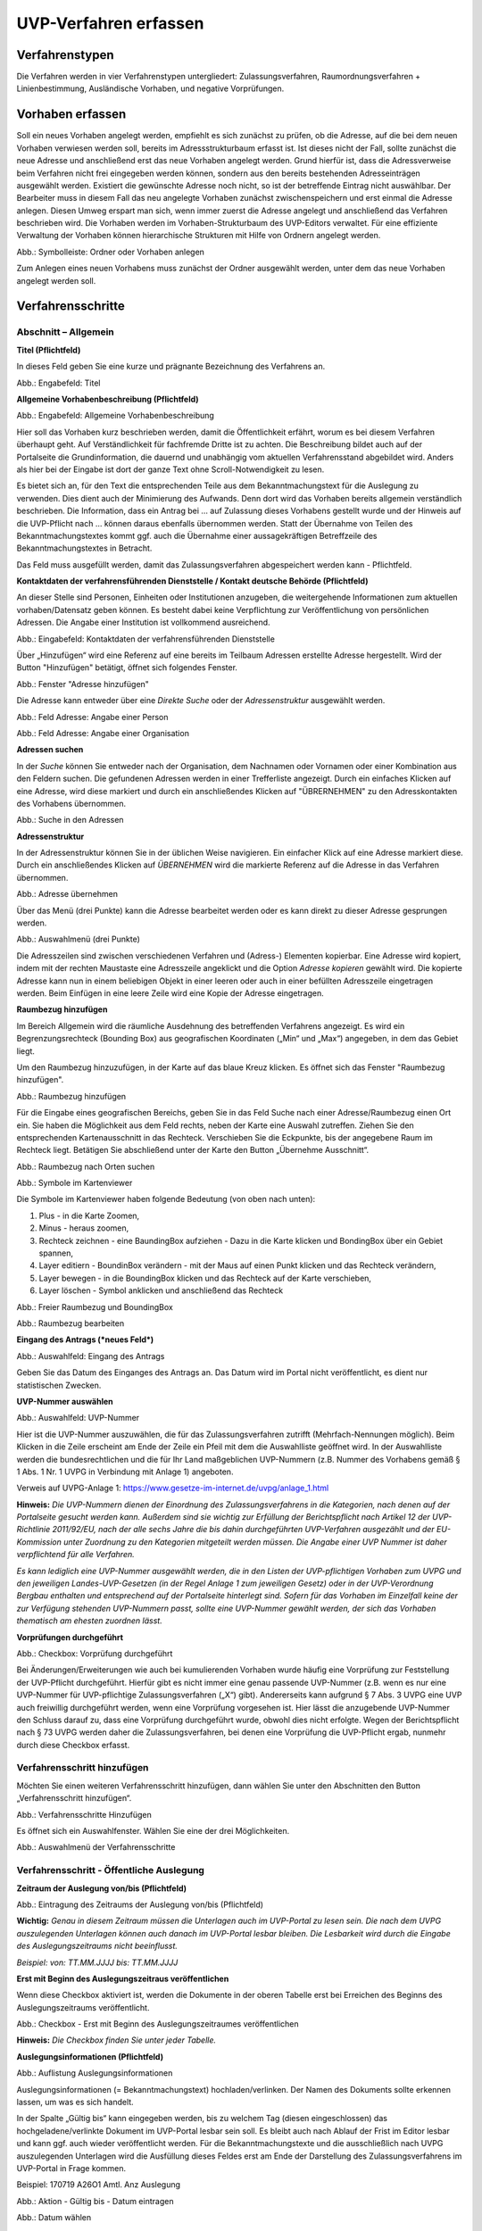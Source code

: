 ======================
UVP-Verfahren erfassen
======================

Verfahrenstypen
---------------

Die Verfahren werden in vier Verfahrenstypen untergliedert:
Zulassungsverfahren, Raumordnungsverfahren + Linienbestimmung, Ausländische Vorhaben, und negative Vorprüfungen.

.. image:: ../img-ige-ng/vorhaben/ige-ng_vorhaben_icons-typen.png
   :width: 400



Vorhaben erfassen
-----------------

Soll ein neues Vorhaben angelegt werden, empfiehlt es sich zunächst zu prüfen, ob die Adresse, auf die bei dem neuen Vorhaben verwiesen werden soll, bereits im Adressstrukturbaum erfasst ist. Ist dieses nicht der Fall, sollte zunächst die neue Adresse und anschließend erst das neue Vorhaben angelegt werden. Grund hierfür ist, dass die Adressverweise beim Verfahren nicht frei eingegeben werden können, sondern aus den bereits bestehenden Adresseinträgen ausgewählt werden. Existiert die gewünschte Adresse noch nicht, so ist der betreffende Eintrag nicht auswählbar. Der Bearbeiter muss in diesem Fall das neu angelegte Vorhaben zunächst zwischenspeichern und erst einmal die Adresse anlegen. Diesen Umweg erspart man sich, wenn immer zuerst die Adresse angelegt und anschließend das Verfahren beschrieben wird.
Die Vorhaben werden im Vorhaben-Strukturbaum des UVP-Editors verwaltet. Für eine effiziente Verwaltung der Vorhaben können hierarchische Strukturen mit Hilfe von Ordnern angelegt werden. 
 
.. image:: ../img-ige-ng/vorhaben/ige-ng_vorhaben_ordner-erstellen.png
   :width: 300

Abb.: Symbolleiste: Ordner oder Vorhaben anlegen

Zum Anlegen eines neuen Vorhabens muss zunächst der Ordner ausgewählt werden, unter dem das neue Vorhaben angelegt werden soll.


Verfahrensschritte
------------------

Abschnitt – Allgemein
``````````````````````

**Titel (Pflichtfeld)**

In dieses Feld geben Sie eine kurze und prägnante Bezeichnung des Verfahrens an.

.. image:: ../img-ige-ng/vorhaben/ige-ng_vorhaben_neuen-datensatz-anlegen.png
   :width: 400

Abb.: Engabefeld: Titel
 
**Allgemeine Vorhabenbeschreibung (Pflichtfeld)**

.. image:: ../img-ige-ng/vorhaben/ige-ng_eingabefeld_vorhabenbeschreibung.png

Abb.: Engabefeld: Allgemeine Vorhabenbeschreibung
 
Hier soll das Vorhaben kurz beschrieben werden, damit die Öffentlichkeit erfährt, worum es bei diesem Verfahren überhaupt geht. Auf Verständlichkeit für fachfremde Dritte ist zu achten. Die Beschreibung bildet auch auf der Portalseite die Grundinformation, die dauernd und unabhängig vom aktuellen Verfahrensstand abgebildet wird. Anders als hier bei der Eingabe ist dort der ganze Text ohne Scroll-Notwendigkeit zu lesen.

Es bietet sich an, für den Text die entsprechenden Teile aus dem Bekanntmachungstext für die Auslegung zu verwenden. Dies dient auch der Minimierung des Aufwands. Denn dort wird das Vorhaben bereits allgemein verständlich beschrieben. Die Information, dass ein Antrag bei … auf Zulassung dieses Vorhabens gestellt wurde und der Hinweis auf die UVP-Pflicht nach … können daraus ebenfalls übernommen werden. Statt der Übernahme von Teilen des Bekanntmachungstextes kommt ggf. auch die Übernahme einer aussagekräftigen Betreffzeile des Bekanntmachungstextes in Betracht.

Das Feld muss ausgefüllt werden, damit das Zulassungsverfahren abgespeichert werden kann - Pflichtfeld.

**Kontaktdaten der verfahrensführenden Dienststelle / 
Kontakt deutsche Behörde (Pflichtfeld)**

An dieser Stelle sind Personen, Einheiten oder Institutionen anzugeben, die weitergehende Informationen zum aktuellen vorhaben/Datensatz geben können. Es besteht dabei keine Verpflichtung zur Veröffentlichung von persönlichen Adressen. Die Angabe einer Institution ist vollkommend ausreichend.

.. image:: ../img-ige-ng/vorhaben/ige-ng_kontaktdaten.png
   :width: 400

Abb.: Eingabefeld: Kontaktdaten der verfahrensführenden Dienststelle

Über „Hinzufügen“ wird eine Referenz auf eine bereits im Teilbaum Adressen erstellte Adresse hergestellt. Wird der Button "Hinzufügen" betätigt, öffnet sich folgendes Fenster.

.. image:: ../img-ige-ng/vorhaben/ige-ng_felder_adresse-hinzufuegen.png
   :width: 500

Abb.: Fenster  "Adresse hinzufügen"

Die Adresse kann entweder über eine *Direkte Suche* oder der *Adressenstruktur* ausgewählt werden. 

.. image:: ../img-ige-ng/vorhaben/ige-ng_felder_vorhaben-adresse_person.png
   :width: 500
   
Abb.: Feld Adresse: Angabe einer Person

.. image:: ../img-ige-ng/vorhaben/ige-ng_felder_vorhaben-adresse_organisation.png
   :width: 500
   
Abb.: Feld Adresse: Angabe einer Organisation


**Adressen suchen**

In der *Suche* können Sie entweder nach der Organisation, dem Nachnamen oder Vornamen oder einer Kombination aus den Feldern suchen.
Die gefundenen Adressen werden in einer Trefferliste angezeigt. Durch ein einfaches Klicken auf eine Adresse, wird diese markiert und durch ein anschließendes Klicken auf "ÜBRERNEHMEN" zu den Adresskontakten des Vorhabens übernommen.

.. image:: ../img-ige-ng/vorhaben/ige-ng_felder_vorhaben-adresse_suche.png
   :width: 400

Abb.: Suche in den Adressen

**Adressenstruktur**

In der Adressenstruktur können Sie in der üblichen Weise navigieren. Ein einfacher Klick auf eine Adresse markiert diese. Durch ein anschließendes Klicken auf *ÜBERNEHMEN* wird die markierte Referenz auf die Adresse in das Verfahren übernommen. 

.. image:: ../img-ige-ng/vorhaben/ige-ng_felder_vorhaben-adresse_uebernehmen.png
   :width: 400

Abb.: Adresse übernehmen

Über das Menü (drei Punkte) kann die Adresse bearbeitet werden oder es kann direkt zu dieser Adresse gesprungen werden.

.. image:: ../img-ige-ng/vorhaben/ige-ng_felder_vorhaben-adresse_auswahlmenue.png
   :width: 400

Abb.: Auswahlmenü (drei Punkte)

Die Adresszeilen sind zwischen verschiedenen Verfahren und (Adress-) Elementen kopierbar. Eine Adresse wird kopiert, indem mit der rechten Maustaste eine Adresszeile angeklickt und die Option *Adresse kopieren* gewählt wird. Die kopierte Adresse kann nun in einem beliebigen Objekt in einer leeren oder auch in einer befüllten Adresszeile eingetragen werden. Beim Einfügen in eine leere Zeile wird eine Kopie der Adresse eingetragen. 

**Raumbezug hinzufügen**

Im Bereich Allgemein wird die räumliche Ausdehnung des betreffenden Verfahrens angezeigt. Es wird ein Begrenzungsrechteck (Bounding Box) aus geografischen Koordinaten („Min“ und „Max“) angegeben, in dem das Gebiet liegt. 

Um den Raumbezug hinzuzufügen, in der Karte auf das blaue Kreuz klicken. Es öffnet sich das Fenster "Raumbezug hinzufügen".

.. image:: ../img-ige-ng/vorhaben/ige-ng_felder_raumbezug.png

Abb.: Raumbezug hinzufügen

Für die Eingabe eines geografischen Bereichs, geben Sie in das Feld Suche nach einer Adresse/Raumbezug einen Ort ein. Sie haben die Möglichkeit aus dem Feld rechts, neben der Karte eine Auswahl zutreffen.  Ziehen Sie den entsprechenden Kartenausschnitt in das Rechteck. Verschieben Sie die Eckpunkte, bis der angegebene Raum im Rechteck liegt. Betätigen Sie abschließend unter der Karte den Button „Übernehme Ausschnitt“.

.. image:: ../img-ige-ng/vorhaben/ige-ng_raumbezug_ortsangabe.png

Abb.: Raumbezug nach Orten suchen

.. image:: ../img-ige-ng/vorhaben/ige-ng_raumbezug_viewer.png
   :width: 300

Abb.: Symbole im Kartenviewer

Die Symbole im Kartenviewer haben folgende Bedeutung (von oben nach unten): 

1. Plus - in die Karte Zoomen, 
2. Minus - heraus zoomen, 
3. Rechteck zeichnen - eine BaundingBox aufziehen - Dazu in die Karte klicken und BondingBox über ein Gebiet spannen, 
4. Layer editiern - BoundinBox verändern - mit der Maus auf einen Punkt klicken und das Rechteck verändern, 
5. Layer bewegen - in die BoundingBox klicken und das Rechteck auf der Karte verschieben, 
6. Layer löschen - Symbol anklicken und anschließend das Rechteck

.. image:: ../img-ige-ng/vorhaben/ige-ng_raumbezug_freier-raumbezug.png

Abb.: Freier Raumbezug und BoundingBox

.. image:: ../img-ige-ng/vorhaben/ige-ng_raumbezug_bearbeiten.png

Abb.: Raumbezug bearbeiten



























**Eingang des Antrags (*neues Feld*)**

.. image:: ../img-ige-ng/vorhaben/ige-ng_felder_eingang-des-antrags.png

Abb.: Auswahlfeld: Eingang des Antrags
 
Geben Sie das Datum des Einganges des Antrags an. Das Datum wird im Portal nicht veröffentlicht, es dient nur statistischen Zwecken.

**UVP-Nummer auswählen**

.. image:: ../img-ige-ng/vorhaben/ige-ng_felder_uvp-nummern.png


Abb.: Auswahlfeld: UVP-Nummer

.. image:: ../img-ige-ng/vorhaben/ige-ng_felder_uvp-nummern_auswahl.png
 
 
Hier ist die UVP-Nummer auszuwählen, die für das Zulassungsverfahren zutrifft (Mehrfach-Nennungen möglich). Beim Klicken in die Zeile erscheint am Ende der Zeile ein Pfeil mit dem die Auswahlliste geöffnet wird. In der Auswahlliste werden die bundesrechtlichen und die für Ihr Land maßgeblichen UVP-Nummern (z.B. Nummer des Vorhabens gemäß § 1 Abs. 1 Nr. 1 UVPG in Verbindung mit Anlage 1) angeboten.

Verweis auf UVPG-Anlage 1: https://www.gesetze-im-internet.de/uvpg/anlage_1.html

**Hinweis:** *Die UVP-Nummern dienen der Einordnung des Zulassungsverfahrens in die Kategorien, nach denen auf der Portalseite gesucht werden kann. Außerdem sind sie wichtig zur Erfüllung der Berichtspflicht nach Artikel 12 der UVP-Richtlinie 2011/92/EU, nach der alle sechs Jahre die bis dahin durchgeführten UVP-Verfahren ausgezählt und der EU-Kommission unter Zuordnung zu den Kategorien mitgeteilt werden müssen. Die Angabe einer UVP Nummer ist daher verpflichtend für alle Verfahren.*

*Es kann lediglich eine UVP-Nummer ausgewählt werden, die in den Listen der UVP-pflichtigen Vorhaben zum UVPG und den jeweiligen Landes-UVP-Gesetzen (in der Regel Anlage 1 zum jeweiligen Gesetz) oder in der UVP-Verordnung Bergbau enthalten und entsprechend auf der Portalseite hinterlegt sind. Sofern für das Vorhaben im Einzelfall keine der zur Verfügung stehenden UVP-Nummern passt, sollte eine UVP-Nummer gewählt werden, der sich das Vorhaben thematisch am ehesten zuordnen lässt.*

**Vorprüfungen durchgeführt**

.. image:: ../img-ige-ng/vorhaben/ige-ng_felder_vorpruefung-durchgefuehrt.png
   :width: 400

Abb.: Checkbox: Vorprüfung durchgeführt
 
Bei Änderungen/Erweiterungen wie auch bei kumulierenden Vorhaben wurde häufig eine Vorprüfung zur Feststellung der UVP-Pflicht durchgeführt. Hierfür gibt es nicht immer eine genau passende UVP-Nummer (z.B. wenn es nur eine UVP-Nummer für UVP-pflichtige Zulassungsverfahren („X“) gibt). Andererseits kann aufgrund § 7 Abs. 3 UVPG eine UVP auch freiwillig durchgeführt werden, wenn eine Vorprüfung vorgesehen ist. Hier lässt die anzugebende UVP-Nummer den Schluss darauf zu, dass eine Vorprüfung durchgeführt wurde, obwohl dies nicht erfolgte. Wegen der Berichtspflicht nach § 73 UVPG werden daher die Zulassungsverfahren, bei denen eine Vorprüfung die UVP-Pflicht ergab, nunmehr durch diese Checkbox erfasst.

Verfahrensschritt hinzufügen
````````````````````````````

Möchten Sie einen weiteren Verfahrensschritt hinzufügen, dann wählen Sie unter den Abschnitten den Button „Verfahrensschritt hinzufügen“.

.. image:: ../img-ige-ng/vorhaben/ige-ng_felder_eroerterungstermin.png
   :width: 400

Abb.: Verfahrensschritte Hinzufügen
 
Es öffnet sich ein Auswahlfenster. Wählen Sie eine der drei Möglichkeiten.
 
.. image:: ../img-ige-ng/vorhaben/ige-ng_verfahrensschritt-hinzufuegen_auswahl.png
   :width: 400

Abb.: Auswahlmenü der Verfahrensschritte

Verfahrensschritt - Öffentliche Auslegung
`````````````````````````````````````````
 
 
**Zeitraum der Auslegung von/bis (Pflichtfeld)**

.. image:: ../img-ige-ng/vorhaben/ige-ng_felder_zeitraum-der-auslegung.png


Abb.: Eintragung des Zeitraums der Auslegung von/bis (Pflichtfeld)

**Wichtig:** 
*Genau in diesem Zeitraum müssen die Unterlagen auch im UVP-Portal zu lesen sein. Die nach dem UVPG auszulegenden Unterlagen können auch danach im UVP-Portal lesbar bleiben. Die Lesbarkeit wird durch die Eingabe des Auslegungszeitraums nicht beeinflusst.*

*Beispiel: von: TT.MM.JJJJ bis: TT.MM.JJJJ*

**Erst mit Beginn des Auslegungszeitraus veröffentlichen**

Wenn diese Checkbox aktiviert ist, werden die Dokumente in der oberen Tabelle erst bei Erreichen des Beginns des Auslegungszeitraums veröffentlicht.

.. image:: ../img-ige-ng/vorhaben/ige-ng_felder_mit-beginn-des-auslegungszeitraumes-veroeffentlichen.png
   :width: 600 

Abb.: Checkbox - Erst mit Beginn des Auslegungszeitraumes veröffentlichen
 
**Hinweis:** *Die Checkbox finden Sie unter jeder Tabelle.*

**Auslegungsinformationen (Pflichtfeld)**

.. image:: ../img-ige-ng/vorhaben/ige-ng_felder_auslegungsinformation.png
   
Abb.: Auflistung Auslegungsinformationen

Auslegungsinformationen (= Bekanntmachungstext) hochladen/verlinken. Der Namen des Dokuments sollte erkennen lassen, um was es sich handelt.

In der Spalte „Gültig bis“ kann eingegeben werden, bis zu welchem Tag (diesen eingeschlossen) das hochgeladene/verlinkte Dokument im UVP-Portal lesbar sein soll. Es bleibt auch nach Ablauf der Frist im Editor lesbar und kann ggf. auch wieder veröffentlicht werden. Für die Bekanntmachungstexte und die ausschließlich nach UVPG auszulegenden Unterlagen wird die Ausfüllung dieses Feldes erst am Ende der Darstellung des Zulassungsverfahrens im UVP-Portal in Frage kommen.

Beispiel: 170719 A26O1 Amtl. Anz Auslegung


.. image:: ../img-ige-ng/vorhaben/ige-ng_aktion.png
   :width: 200

Abb.: Aktion - Gültig bis - Datum eintragen


.. image:: ../img-ige-ng/vorhaben/ige-ng_fenster_eintag-bearbeiten.png
   :width: 400

Abb.: Datum wählen


**Funktion "BEARBEITEN"**

.. image:: ../img-ige-ng/vorhaben/ige-ng_dokumente_bearbeiten.png

Abb.: Menü Bearbeiten / Aktion


.. image:: ../img-ige-ng/vorhaben/ige-ng_dokument-upload_bearbeiten-funktionen.png

Abb.: Sortierfunktion (sechs Punkte)


**UVP Bericht / Antragsunterlagen (Pflichtfeld)**

.. image:: ../img-ige-ng/vorhaben/ige-ng_dokumente_pflichtfelder.png

Abb.: Feld - UVP Bericht / Antragsunterlagen
 
UVP-Bericht/Antragsunterlagen hochladen/verlinken. Die Namen der Dokumente sollten erkennen lassen, um was es sich handelt.

Hier ist der UVP-Bericht nach § 16 UVPG einzustellen. Der Vorhabenträger hat den UVP-Bericht auch elektronisch vorzulegen, § 16 Abs. 9 UVPG. Sollen auf freiwilliger Basis zusätzlich auch die anderen Antragsunterlagen in das UVP-Portal gestellt werden, kann dies an dieser Stelle geschehen.

In der Spalte „Gültig bis“ kann im Format TT.MM.JJJJ eingegeben werden, bis zu welchem Tag (diesen eingeschlossen) das hochgeladene/verlinkte Dokument im UVP-Portal lesbar sein soll. Es bleibt auch nach Ablauf der Frist im Editor lesbar und kann ggf. auch wieder veröffentlicht werden. Für die Bekanntmachungstexte und die ausschließlich nach UVPG auszulegenden Unterlagen wird die Ausfüllung dieses Feldes erst am Ende der Darstellung des Zulassungsverfahrens im UVP-Portal in Frage kommen.

**Hochladen und automatisches Entpacken von ZIP Archiven**

Es besteht die Möglichkeit gepackte Dateien in das UVP-Portal zuladen. Dazu muss der Schalter „ZIP-Archive nach dem Übernehmen entpacken“ angeklickt nach rechts geschoben werden.

.. image:: ../img-ige-ng/vorhaben/ige-ng_dokumente_hochladen-zip.png
   :width: 400

Abb.: Dialog Datei (en) hochladen mit Schalter für das Entpacken von ZIP-Dateien
 
Der Name der ZIP Datei bleibt erhalten, die Ordnerstrukturen bleiben erhalten und werden nach Ordnern und Dateien alphabetisch sortiert übernommen.

.. image:: ../img-ige-ng/vorhaben/ige-ng_dokumente_liste.png

Abb.: Auflistung UVP Bericht/Antragsunterlagen mit entpackten Dateien
 
Im Portal erfolgt die Darstellung hierarchisch, die Struktur innerhalb des ZIP Archives bleibt erhalten.

**Berichte und Empfehlungen (optionales Feld)**
 
.. image:: ../img-ige-ng/vorhaben/ige-ng_dokumente_berichte.png

Abb.: Auflistung der Berichte und Empfehlungen

Berichte und Empfehlungen hochladen oder verlinken. Die Namen der Dokumente sollten erkennen lassen, um was es sich handelt.

Wenn zum Zeitpunkt des Beginns des Beteiligungsverfahrens entscheidungserhebliche Berichte und Empfehlungen betreffend das Vorhaben bei der zuständigen Behörde vorgelegen haben, sind diese nach § 19 Abs. 2 Nr. 2 UVPG zur Einsicht für die Öffentlichkeit auszulegen und daher auch in das UVP-Portal einzustellen. Hierbei kann es sich um bereits vorab eingegangene Stellungnahmen der zu beteiligenden Behörden, aber auch von der zuständigen Behörde eingeholte besondere Gutachten zu dem beabsichtigten Vorhaben handeln (so Wagner in: Hoppe/Beckmann, UVPG-Kommentar, § 9 Rdnr. 32). Da solche Unterlagen nicht unbedingt vorliegen, handelt es sich um kein Pflichtfeld.
In der Spalte „Gültig bis“ kann im Format TT.MM.JJJJ eingegeben werden, bis zu welchem Tag (diesen eingeschlossen) das hochgeladene/verlinkte Dokument im UVP-Portal lesbar sein soll.

Es bleibt auch nach Ablauf der Frist im Editor lesbar und kann ggf. auch wieder veröffentlicht werden. Für die Bekanntmachungstexte und die ausschließlich nach UVPG auszulegenden Unterlagen wird die Ausfüllung dieses Feldes erst am Ende der Darstellung des Zulassungsverfahrens im UVP-Portal in Frage kommen.

Beispiel: 2022-06-29 Zustandsanalyse FFH-Gebiet Oberes Hochtal

**Weitere Unterlagen (optionales Feld)**

.. image:: ../img-ige-ng/vorhaben/ige-ng_dokumente_weitere-unterlagen.png

Abb.: Auflistung weiterer Unterlagen
 
Ggf. weitere Unterlagen - auch nach Ende der Auslegung - hochladen/verlinken. Die Namen der Dokumente sollten erkennen lassen, um was es sich handelt.

Abgesehen von den nach § 19 Abs. 2 UVPG auszulegenden Unterlagen kann es weitere Unterlagen geben, deren Veröffentlichung im UVP-Portal sich anbietet, ohne dass hierzu eine Pflicht bestünde. Dies kann z.B. für weitere Informationen im Sinne des § 19 Abs. 3 UVPG, die für die Entscheidung über die Zulässigkeit des Vorhabens von Bedeutung sein können, die der zuständigen Behörde aber erst nach Beginn des Beteiligungsverfahrens vorliegen, gelten. Solche Informationen sind nach den Bestimmungen des Bundes und der Länder über den Zugang zu Umweltinformationen zugänglich zu machen, also nach Antrag auf Zugang zu den Umweltinformationen bei der zuständigen Behörde.

In der Spalte *Gültig bis* kann im Format TT.MM.JJJJ eingegeben werden, bis zu welchem Tag (diesen eingeschlossen) das hochgeladene/verlinkte Dokument im UVP-Portal lesbar sein soll. Es bleibt auch nach Ablauf der Frist im Editor lesbar und kann ggf. auch wieder veröffentlicht werden. Für die Bekanntmachungstexte und die ausschließlich nach UVPG auszulegenden Unterlagen wird die Ausfüllung dieses Feldes erst am Ende der Darstellung des Zulassungsverfahrens im UVP-Portal in Frage kommen.


Verfahrensschritt - Erörterungstermin
``````````````````````````````````````

.. image:: ../img-ige-ng/vorhaben/ige-ng_felder_eroerterungstermin.png

Abb.: Zeitraum der Erörterung


Eintragung des Zeitraums der Erörterung.

Wenn der Erörterungstermin an einem Tag stattfinden wird, reicht es aus, das Feld „Am/vom“ auszufüllen. Wird der Erörterungstermin in mehrere Termine aufgeteilt, ist der Zeitraum vom ersten bis zum letzten Termin einzugeben. Eine Listung einzelner Termine ist nicht möglich. Diese Information wird sich aber aus dem Bekanntmachungstext bzw. den Informationen zum Erörterungstermin ergeben, auf die der Nutzer bzw. die Nutzerin des UVP-Portals durch einen Hinweis verwiesen wird.

Beispiel: Am/vom: TT.MM.JJJJ bis: TT.MM.JJJJ

**Information zum Erörterungstermin (optionales Feld)**

.. image:: ../img-ige-ng/vorhaben/ige-ng_felder_informationen-zum-eroerterungstermin.png

Abb.: Auflistung Informationen zum Erörterungstermin
 
Informationen zum Erörterungstermin hochladen/verlinken. Die Namen der Dokumente sollten erkennen lassen, um was es sich handelt – Pflichtfeld.

In der Spalte „Gültig bis“ kann im Format TT.MM.JJJJ eingegeben werden, bis zu welchem Tag (diesen eingeschlossen) das hochgeladene/verlinkte Dokument im UVP-Portal lesbar sein soll. Es bleibt auch nach Ablauf der Frist im Editor lesbar und kann ggf. auch wieder veröffentlicht werden. Für die Bekanntmachungstexte und die ausschließlich nach UVPG auszulegenden Unterlagen wird die Ausfüllung dieses Feldes erst am Ende der Darstellung des Zulassungsverfahrens im UVP-Portal in Frage kommen.

Beispiel: 170815_Bekanntmachung_EÖT_WKA-Erxleben


Verfahrensschritt - Entscheidung über die Zulassung
````````````````````````````````````````````````````
 
Datum der Entscheidung (Pflichtfeld)

.. image:: ../img-ige-ng/vorhaben/ige-ng_felder_datum-der-entscheidung.png

Abb.: Feld Datum der Entscheidung
 
Eintragung des Datums der Entscheidung.

Beispiel: 25.05.2021


**Auslegungsinformationen (Pflichtfeld)**

.. image:: ../img-ige-ng/vorhaben/ige-ng_felder_auslegungsinformation.png

Abb.: Auflistungen Auslegungsinformationen
 
Auslegungsinformationen (= Bekanntmachungstext) hochladen/verlinken. Der Namen des Dokuments sollte erkennen lassen, um was es sich handelt.

In der Spalte „Gültig bis“ kann im Format TT.MM.JJJJ eingegeben werden, bis zu welchem Tag (diesen eingeschlossen) das hochgeladene/verlinkte Dokument im UVP-Portal lesbar sein soll. Es bleibt auch nach Ablauf der Frist im Editor lesbar und kann ggf. auch wieder veröffentlicht werden. Für die Bekanntmachungstexte und die ausschließlich nach UVPG auszulegenden Unterlagen wird die Ausfüllung dieses Feldes erst am Ende der Darstellung des Zulassungsverfahrens im UVP-Portal in Frage kommen.

Beispiel: 2021-05-25_Bekanntmachung_Entscheidung

**Entscheidung (Pflichtfeld)**

.. image:: ../img-ige-ng/vorhaben/ige-ng_felder_entscheidung.png
   :width: 500

Abb.: Tabelle Entscheidung

 
Entscheidung über die Zulassung, ggf. mit Anlagen hochladen/verlinken. Die Namen der Dokumente sollten erkennen lassen, um was es sich handelt.

In der Spalte „Gültig bis“ kann im Format TT.MM.JJJJ eingegeben werden, bis zu welchem Tag (diesen eingeschlossen) das hochgeladene/verlinkte Dokument im UVP-Portal lesbar sein soll. Es bleibt auch nach Ablauf der Frist im Editor lesbar und kann ggf. auch wieder veröffentlicht werden. Für die Bekanntmachungstexte und die ausschließlich nach UVPG auszulegenden Unterlagen wird die Ausfüllung dieses Feldes erst am Ende der Darstellung des Zulassungsverfahrens im UVP-Portal in Frage kommen.

Beispiel: 2021-05-25_Bekanntmachung-Entscheidung_WKA-Erxleben


Dokument-Upload & Verfahrensschritt löschen
````````````````````````````````````````````

**Dokument Upload**

**Dateien hochladen**
Über den Link *Dokument-Upload* können Dokumente zum beschreibenden Verfahren hochgeladen werden.
 
.. image:: ../img-ige-ng/vorhaben/ige-ng_felder_auslegungsinformation.png

Abb.: Auflistung Auslegungsinformationen

Durch das Betätigen des Buttons "DATEIEN HOCHLADEN", öffnet sich das Fenster mit der Bezeichnung "Datei(en) hochladen".
 
Darin den Button "DATEI AUSWÄHLEN ..." betätigen. Es werden die Dateien des eigene PC angezeigt. Hier die entsprechenden Dateien markieren und unten rechts den Button "Öffnen" betätigen. Die Dateien werden in das System geladen und im Fenster "Datei(en) hochladen" angezeigt. Wenn das Hochladen ohne Fehler funktioniert hat, bekommen die Dateibezeichnungen im Fenster einen grünen Haken. Durch Betätigung des Buttons "ÜBERNEHMEN" übertragen Sie anschließend die hochgeladenen Dokumente in die Liste.

Neben den Hochladen von einzelnen Dokumenten, besteht auch die Möglichkeit alle Dokumente als Zip-Datei in den Editor zu laden. Dazu muss vor dem Hochladen im Fenster "Datei(en) hochladen" der Schalter "ZIP-Archive nach dem Übernehmen entpacken" angeklickt werden, so dass er sich nach rechts bewegt und grün erscheint. Jetzt können die ZIP-Archive in den Editor geladen werden. Sie entpacken sich selbständig.

Wurden die Datein schon einmal hochgeladen, zeigt der Editior verschiedene Optionen an, wie weiter verfahren werden kann.

.. image:: ../img-ige-ng/meldungen/ige-ng_datei-vorhanden_optionen.png
   :width: 400

Abb.: Meldung: Die Datei existiert bereits. Optionen: ÜBERSCHREIBEN, UMBENENNEN, EXISTIERENDE VERWENDEN


.. image:: ../img-ige-ng/meldungen/ige-ng_konflikt_optionen.png
   :width: 400

Abb.: Dialogfenster Konflikt: Es trat ein Konflikt beim extrahieren der ZIP-Datei auf, was möchten Sie tun? Optionen: ÜBERSCHREIBEN, UMBENENNEN


**Link angeben**

Statt Dokumente in den UVP-Editor zu laden, besteht die Möglichkeit eine Verlinkung auf eine externe Internetseite, auf der die Dokumente bereitgestellt werden, anzulegen.
Durch die Betätigung der Buttons "LINK ANGEBEN", öffnet sich ein Fenster mit dieser Bezeichnung. Hier kann ein beschreibender Titel eingetragen werden und es muss die URL zu der entsprechnden Downloas-Seite angegeben werden. Durch das Betätigen des Buttons "ÜBERNEHMEN", wird die Verlinkung in das angelegte Verfahren übernommen.

.. image:: ../img-ige-ng/vorhaben/ige-ng_verlinkung_link-angeben.png
   :width: 400

Abb.: Dialogfenster Link angeben


In der Zeile des Eintrages erscheinen rchts drei Punkte, werden diese betätigt, erscheinen die Optionen "Bearbeiten" und "Löschen". Wird hier bearbeiten gewählt, öffent sich das Fenster "Eintrag bearbeiten". Darin kann der Titel und die Verlinkung bearbeitet werden und es kann ein Gültigkeitsdatum für die Verlinkung gewählt werden.


.. image:: ../img-ige-ng/vorhaben/ige-ng_verlinkung_eintrag-bearbeiten.png
   :width: 400

Abb.: Dialogfenster Eintrag bearbeiten

**Hinweis:**
*Grundsätzlich ist das Hochladen eines Dokumentes gegenüber der Verlinkung zu Seiten der jeweiligen Dienststellen vorzuziehen, da die Verlinkung fehleranfällig ist. Jede Änderung des Pfades führt zur Nichterreichbarkeit des Dokuments. In diesem Fall ist das entsprechende Dokument nicht im UVP-Portal veröffentlicht. Es ist davon auszugehen, dass dies von den Gerichten als zumindest relativer Verfahrensfehler gewertet werden wird. Außerdem erhöht sich der Pflegeaufwand des UVP-Portals, wenn wegen fehlerhafter Links die Kontakt-Adresse (technische oder juristische Ansprechperson) angesprochen wird.*

**Verfahrensschritt löschen**
Soll ein Verfahrenschritt gelöscht werdenn, so müssen die drei Punkte auf der rechts, neben der Überschrift des Verfahrensschrittes betätigt werden, dann öffnet sich die Option Löschen. 

.. image:: ../img-ige-ng/vorhaben/ige-ng_verfahrensschritt-loeschen.png

Abb.: Option Verfahrensschritt löschen


